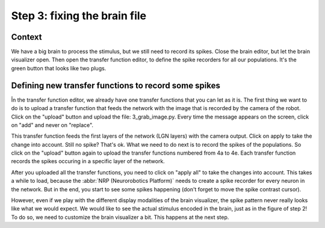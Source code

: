 Step 3: fixing the brain file
=============================

.. todo:: Add author/responsible


Context
^^^^^^^

We have a big brain to process the stimulus, but we still need to record its spikes. Close the brain editor, but let the brain visualizer open. Then open the transfer function editor, to define the spike recorders for all our populations. It's the green button that looks like two plugs.


Defining new transfer functions to record some spikes
^^^^^^^^^^^^^^^^^^^^^^^^^^^^^^^^^^^^^^^^^^^^^^^^^^^^^

În the transfer function editor, we already have one transfer functions that you can let as it is. The first thing we want to do is to upload a transfer function that feeds the network with the image that is recorded by the camera of the robot. Click on the "upload" button and upload the file: 3_grab_image.py. Every time the message appears on the screen, click on "add" and never on "replace".

This transfer function feeds the first layers of the network (LGN layers) with the camera output. Click on apply to take the change into account. Still no spike? That's ok. What we need to do next is to record the spikes of the populations. So click on the "upload" button again to upload the transfer functions numbered from 4a to 4e. Each transfer function records the spikes occuring in a specific layer of the network.

After you uploaded all the transfer functions, you need to click on "apply all" to take the changes into account. This takes a while to load, because the :abbr:`NRP (Neurorobotics Platform)` needs to create a spike recorder for every neuron in the network. But in the end, you start to see some spikes happening (don't forget to move the spike contrast cursor).

However, even if we play with the different display modalities of the brain visualizer, the spike pattern never really looks like what we would expect. We would like to see the actual stimulus encoded in the brain, just as in the figure of step 2! To do so, we need to customize the brain visualizer a bit. This happens at the next step.
